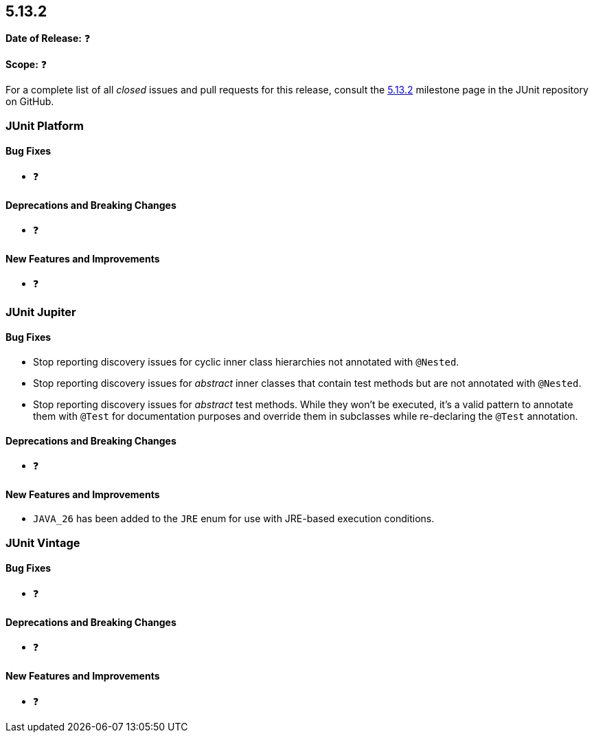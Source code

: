 [[release-notes-5.13.2]]
== 5.13.2

*Date of Release:* ❓

*Scope:* ❓

For a complete list of all _closed_ issues and pull requests for this release, consult the
link:{junit-framework-repo}+/milestone/98?closed=1+[5.13.2] milestone page in the JUnit
repository on GitHub.


[[release-notes-5.13.2-junit-platform]]
=== JUnit Platform

[[release-notes-5.13.2-junit-platform-bug-fixes]]
==== Bug Fixes

* ❓

[[release-notes-5.13.2-junit-platform-deprecations-and-breaking-changes]]
==== Deprecations and Breaking Changes

* ❓

[[release-notes-5.13.2-junit-platform-new-features-and-improvements]]
==== New Features and Improvements

* ❓


[[release-notes-5.13.2-junit-jupiter]]
=== JUnit Jupiter

[[release-notes-5.13.2-junit-jupiter-bug-fixes]]
==== Bug Fixes

* Stop reporting discovery issues for cyclic inner class hierarchies not annotated with
  `@Nested`.
* Stop reporting discovery issues for _abstract_ inner classes that contain test methods
  but are not annotated with `@Nested`.
* Stop reporting discovery issues for _abstract_ test methods. While they won't be
  executed, it's a valid pattern to annotate them with `@Test` for documentation purposes
  and override them in subclasses while re-declaring the `@Test` annotation.

[[release-notes-5.13.2-junit-jupiter-deprecations-and-breaking-changes]]
==== Deprecations and Breaking Changes

* ❓

[[release-notes-5.13.2-junit-jupiter-new-features-and-improvements]]
==== New Features and Improvements

* `JAVA_26` has been added to the `JRE` enum for use with JRE-based execution conditions.


[[release-notes-5.13.2-junit-vintage]]
=== JUnit Vintage

[[release-notes-5.13.2-junit-vintage-bug-fixes]]
==== Bug Fixes

* ❓

[[release-notes-5.13.2-junit-vintage-deprecations-and-breaking-changes]]
==== Deprecations and Breaking Changes

* ❓

[[release-notes-5.13.2-junit-vintage-new-features-and-improvements]]
==== New Features and Improvements

* ❓
